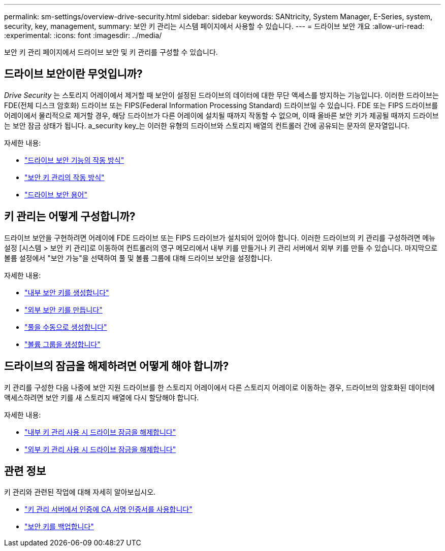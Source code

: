 ---
permalink: sm-settings/overview-drive-security.html 
sidebar: sidebar 
keywords: SANtricity, System Manager, E-Series, system, security, key, management, 
summary: 보안 키 관리는 시스템 페이지에서 사용할 수 있습니다. 
---
= 드라이브 보안 개요
:allow-uri-read: 
:experimental: 
:icons: font
:imagesdir: ../media/


[role="lead"]
보안 키 관리 페이지에서 드라이브 보안 및 키 관리를 구성할 수 있습니다.



== 드라이브 보안이란 무엇입니까?

_Drive Security_ 는 스토리지 어레이에서 제거할 때 보안이 설정된 드라이브의 데이터에 대한 무단 액세스를 방지하는 기능입니다. 이러한 드라이브는 FDE(전체 디스크 암호화) 드라이브 또는 FIPS(Federal Information Processing Standard) 드라이브일 수 있습니다. FDE 또는 FIPS 드라이브를 어레이에서 물리적으로 제거할 경우, 해당 드라이브가 다른 어레이에 설치될 때까지 작동할 수 없으며, 이때 올바른 보안 키가 제공될 때까지 드라이브는 보안 잠금 상태가 됩니다. a_security key_는 이러한 유형의 드라이브와 스토리지 배열의 컨트롤러 간에 공유되는 문자의 문자열입니다.

자세한 내용:

* link:how-the-drive-security-feature-works.html["드라이브 보안 기능의 작동 방식"]
* link:how-security-key-management-works.html["보안 키 관리의 작동 방식"]
* link:drive-security-terminology.html["드라이브 보안 용어"]




== 키 관리는 어떻게 구성합니까?

드라이브 보안을 구현하려면 어레이에 FDE 드라이브 또는 FIPS 드라이브가 설치되어 있어야 합니다. 이러한 드라이브의 키 관리를 구성하려면 메뉴 설정 [시스템 > 보안 키 관리]로 이동하여 컨트롤러의 영구 메모리에서 내부 키를 만들거나 키 관리 서버에서 외부 키를 만들 수 있습니다. 마지막으로 볼륨 설정에서 "보안 가능"을 선택하여 풀 및 볼륨 그룹에 대해 드라이브 보안을 설정합니다.

자세한 내용:

* link:create-internal-security-key.html["내부 보안 키를 생성합니다"]
* link:create-external-security-key.html["외부 보안 키를 만듭니다"]
* link:../sm-storage/create-pool-manually.html["풀을 수동으로 생성합니다"]
* link:../sm-storage/create-volume-group.html["볼륨 그룹을 생성합니다"]




== 드라이브의 잠금을 해제하려면 어떻게 해야 합니까?

키 관리를 구성한 다음 나중에 보안 지원 드라이브를 한 스토리지 어레이에서 다른 스토리지 어레이로 이동하는 경우, 드라이브의 암호화된 데이터에 액세스하려면 보안 키를 새 스토리지 배열에 다시 할당해야 합니다.

자세한 내용:

* link:unlock-drives-using-an-internal-security-key.html["내부 키 관리 사용 시 드라이브 잠금을 해제합니다"]
* link:unlock-drives-using-an-external-security-key.html["외부 키 관리 사용 시 드라이브 잠금을 해제합니다"]




== 관련 정보

키 관리와 관련된 작업에 대해 자세히 알아보십시오.

* link:use-ca-signed-certificates-for-authentication-with-a-key-management-server.html["키 관리 서버에서 인증에 CA 서명 인증서를 사용합니다"]
* link:back-up-security-key.html["보안 키를 백업합니다"]

